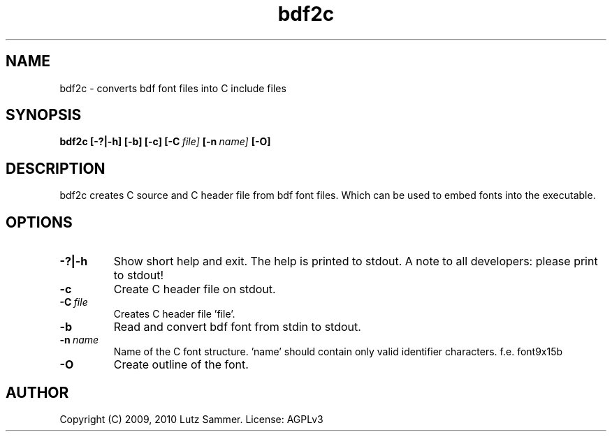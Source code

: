 .\"
.\"	bdf2c.1		 	bdf2c - bdf to c convertor man page
.\"
.\"	Copyright (c) 2009, 2010 by Lutz Sammer.  All Rights Reserved.
.\"
.\"	Contributor(s):
.\"
.\"	License: AGPLv3
.\"
.\"	This program is free software: you can redistribute it and/or modify
.\"	it under the terms of the GNU Affero General Public License as
.\"	published by the Free Software Foundation, either version 3 of the
.\"	License.
.\"
.\"	This program is distributed in the hope that it will be useful,
.\"	but WITHOUT ANY WARRANTY; without even the implied warranty of
.\"	MERCHANTABILITY or FITNESS FOR A PARTICULAR PURPOSE.  See the
.\"	GNU Affero General Public License for more details.
.\"
.\"	$Id$
.\" ------------------------------------------------------------------------
.TH "bdf2c" 1 "2010-24-10" "1" "bdf2c Manual"

.SH NAME
bdf2c \- converts bdf font files into C include files

.SH SYNOPSIS
.B bdf2c
.BI [\-?|\-h]
.BI [\-b]
.BI [\-c]
.BI [\-C \ file]
.BI [\-n \ name]
.BI [\-O]

.SH DESCRIPTION

bdf2c creates C source and C header file from bdf font files.  Which can be
used to embed fonts into the executable.

.SH OPTIONS
.TP
.B \-?|\-h
Show short help and exit.  The help is printed to stdout.  A note to all
developers: please print to stdout!
.TP
.BI \-c
Create C header file on stdout.
.TP
.BI \-C \ file
Creates C header file 'file'.
.TP
.BI \-b
Read and convert bdf font from stdin to stdout.
.TP
.BI \-n \ name
Name of the C font structure. 'name' should contain only valid identifier
characters.  f.e. font9x15b
.TP
.BI \-O
Create outline of the font.

.SH AUTHOR
Copyright (C) 2009, 2010 Lutz Sammer.  License: AGPLv3
